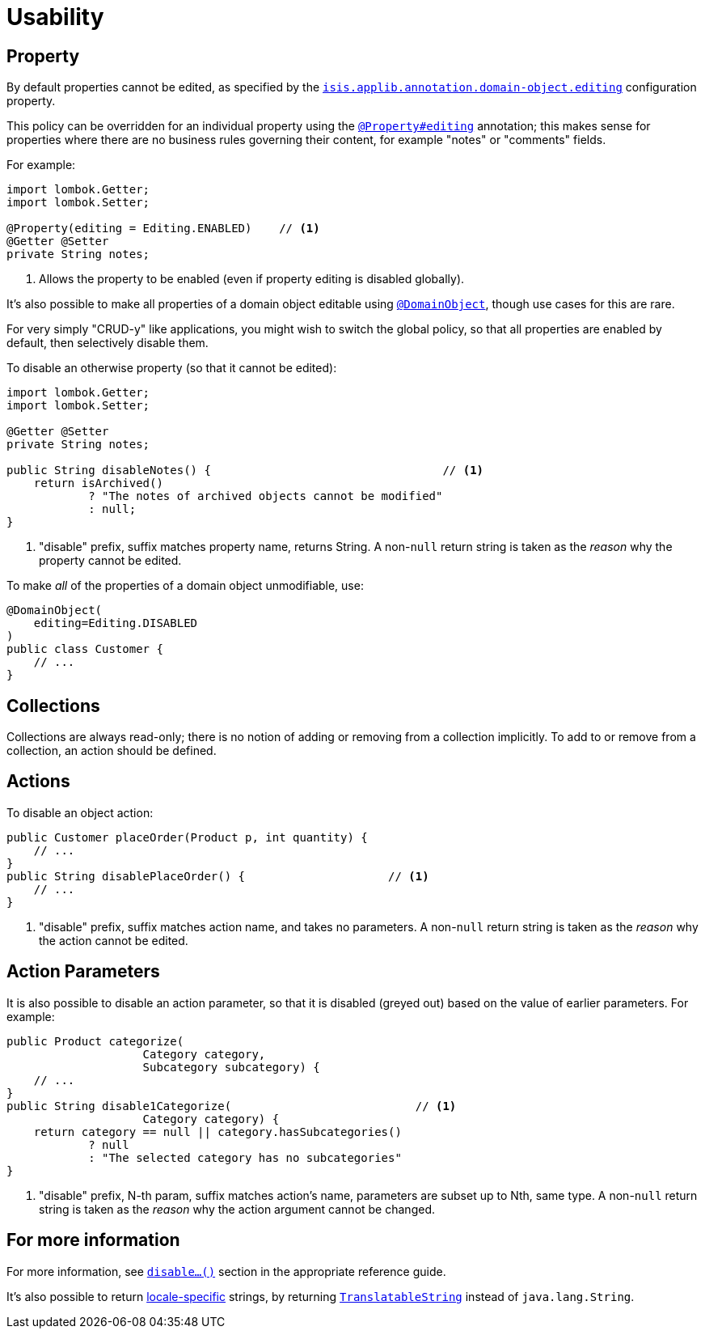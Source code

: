[[usability]]
= Usability

:Notice: Licensed to the Apache Software Foundation (ASF) under one or more contributor license agreements. See the NOTICE file distributed with this work for additional information regarding copyright ownership. The ASF licenses this file to you under the Apache License, Version 2.0 (the "License"); you may not use this file except in compliance with the License. You may obtain a copy of the License at. http://www.apache.org/licenses/LICENSE-2.0 . Unless required by applicable law or agreed to in writing, software distributed under the License is distributed on an "AS IS" BASIS, WITHOUT WARRANTIES OR  CONDITIONS OF ANY KIND, either express or implied. See the License for the specific language governing permissions and limitations under the License.
:page-partial:


== Property

By default properties cannot be edited, as specified by the
xref:refguide:config:sections/isis.applib.adoc#isis.applib.annotation.domain-object.editing[`isis.applib.annotation.domain-object.editing`] configuration property.

This policy can be overridden for an individual property using the xref:refguide:applib-ant:Property.adoc#editing[`@Property#editing`] annotation; this makes sense for properties where there are no business rules governing their content, for example "notes" or "comments" fields.

For example:

[source,java]
----
import lombok.Getter;
import lombok.Setter;

@Property(editing = Editing.ENABLED)    // <.>
@Getter @Setter
private String notes;
----
<.> Allows the property to be enabled (even if property editing is disabled globally).

It's also possible to make all properties of a domain object editable using xref:refguide:applib-ant:DomainObject.adoc[`@DomainObject`], though use cases for this are rare.

For very simply "CRUD-y" like applications, you might wish to switch the global policy, so that all properties are enabled by default, then selectively disable them.

To disable an otherwise property (so that it cannot be edited):

[source,java]
----
import lombok.Getter;
import lombok.Setter;

@Getter @Setter
private String notes;

public String disableNotes() {                                  // <.>
    return isArchived()
            ? "The notes of archived objects cannot be modified"
            : null;
}
----
<.> "disable" prefix, suffix matches property name, returns String.
A non-`null` return string is taken as the _reason_ why the property cannot be edited.

To make _all_ of the properties of a domain object unmodifiable, use:

[source,java]
----
@DomainObject(
    editing=Editing.DISABLED
)
public class Customer {
    // ...
}
----




== Collections

Collections are always read-only; there is no notion of adding or removing from a collection implicitly.
To add to or remove from a collection, an action should be defined.



== Actions

To disable an object action:

[source,java]
----
public Customer placeOrder(Product p, int quantity) {
    // ...
}
public String disablePlaceOrder() {                     // <.>
    // ...
}
----
<.> "disable" prefix, suffix matches action name, and takes no parameters.
A non-`null` return string is taken as the _reason_ why the action cannot be edited.



== Action Parameters

It is also possible to disable an action parameter, so that it is disabled (greyed out) based on the value of earlier parameters.
For example:

[source,java]
----
public Product categorize(
                    Category category,
                    Subcategory subcategory) {
    // ...
}
public String disable1Categorize(                           // <.>
                    Category category) {
    return category == null || category.hasSubcategories()
            ? null
            : "The selected category has no subcategories"
}
----
<.> "disable" prefix, N-th param, suffix matches action's name, parameters are subset up to Nth, same type.
A non-`null` return string is taken as the _reason_ why the action argument cannot be changed.


== For more information

For more information, see  xref:refguide:applib-cm:methods.adoc#disable[`disable...()`] section in the appropriate reference guide.

It's also possible to return xref:userguide:btb:i18n.adoc#imperative-messages[locale-specific] strings, by returning xref:refguide:applib-cm:classes.adoc#TranslatableString[`TranslatableString`] instead of `java.lang.String`.

